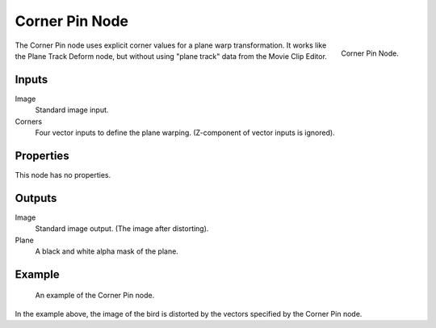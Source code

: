 
***************
Corner Pin Node
***************

.. figure:: /images/compositing_types_distort_corner-pin_node.png
   :align: right

   Corner Pin Node.

The Corner Pin node uses explicit corner values for a plane warp transformation.
It works like the Plane Track Deform node,
but without using "plane track" data from the Movie Clip Editor.


Inputs
======

Image
   Standard image input.
Corners
   Four vector inputs to define the plane warping. (Z-component of vector inputs is ignored).


Properties
==========

This node has no properties.


Outputs
=======

Image
   Standard image output. (The image after distorting).
Plane
   A black and white alpha mask of the plane.


Example
=======

.. figure:: /images/compositing_types_distort_corner-pin_example.png

   An example of the Corner Pin node.

In the example above, the image of the bird is distorted by the vectors specified by the Corner Pin node.
